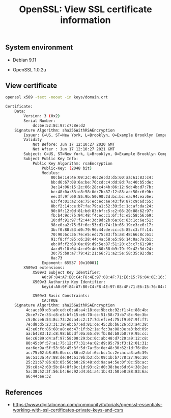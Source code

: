 #+TITLE: OpenSSL: View SSL certificate information
#+PROPERTY: header-args:sh :session *shell openssl-view-ssl-certificate-information sh* :results silent raw
#+PROPERTY: header-args:python :session *shell openssl-view-ssl-certificate-information python* :results silent raw
#+OPTIONS: ^:nil

** System environment

- Debian 9.11

- OpenSSL 1.0.2u

** View certificate

#+BEGIN_SRC sh :results replace code :exports both
openssl x509 -text -noout -in keys/domain.crt
#+END_SRC

#+RESULTS:
#+begin_src sh
Certificate:
    Data:
        Version: 3 (0x2)
        Serial Number:
            dc:6e:52:8c:97:c7:8e:d2
    Signature Algorithm: sha256WithRSAEncryption
        Issuer: C=US, ST=New York, L=Brooklyn, O=Example Brooklyn Company, OU=Technology Division, CN=examplebrooklyn.com
        Validity
            Not Before: Jun 17 12:10:27 2020 GMT
            Not After : Jun 17 12:10:27 2021 GMT
        Subject: C=US, ST=New York, L=Brooklyn, O=Example Brooklyn Company, OU=Technology Division, CN=examplebrooklyn.com
        Subject Public Key Info:
            Public Key Algorithm: rsaEncryption
                Public-Key: (2048 bit)
                Modulus:
                    00:be:14:4e:09:2c:40:2e:d3:d5:60:aa:61:83:c4:
                    bb:d6:67:08:6a:be:76:cd:c4:dd:8d:7a:40:b5:de:
                    3e:14:06:15:2c:06:28:c4:4b:86:12:9d:4b:d7:7b:
                    bc:48:0a:33:c8:58:0d:7b:87:12:83:ac:50:c6:9b:
                    ee:3f:9f:60:55:9b:50:90:2d:bc:bc:ea:94:ea:6e:
                    63:f4:01:a2:ce:75:ec:ec:ae:43:f9:87:c9:6d:55:
                    8b:f2:14:ce:b7:fa:79:a1:52:39:5c:1c:af:da:24:
                    90:8f:12:0d:81:bd:83:bf:c5:c2:66:20:88:62:97:
                    fb:b4:9c:75:94:48:f4:ec:c1:6f:fc:e5:58:56:69:
                    10:df:91:97:f2:44:3d:8d:2b:6a:6c:83:1c:6e:51:
                    98:e0:a2:75:5f:6c:53:d1:74:1b:65:19:e3:e6:17:
                    3b:f0:80:53:d0:79:96:44:de:cc:c5:85:c3:ff:14:
                    70:90:6c:36:7e:e5:ed:75:83:f5:a8:48:66:8c:61:
                    91:f8:ff:85:c6:28:44:4a:58:e5:96:14:0a:7a:b1:
                    eb:0f:f2:68:0a:09:d9:5e:87:51:20:c3:c7:61:90:
                    4a:d5:18:04:4c:d9:4d:80:38:b9:79:f9:42:3d:24:
                    30:75:b8:a7:79:42:21:66:71:a2:5e:58:35:92:da:
                    0a:73
                Exponent: 65537 (0x10001)
        X509v3 extensions:
            X509v3 Subject Key Identifier: 
                A0:9F:84:A7:B0:C4:F8:4E:97:08:4F:71:E6:15:76:04:0E:16:7F:43
            X509v3 Authority Key Identifier: 
                keyid:A0:9F:84:A7:B0:C4:F8:4E:97:08:4F:71:E6:15:76:04:0E:16:7F:43

            X509v3 Basic Constraints: 
                CA:TRUE
    Signature Algorithm: sha256WithRSAEncryption
         4c:ac:09:d3:a0:ed:c0:a6:a4:18:de:9b:cb:92:f1:4c:88:4b:
         2b:e7:7e:33:c8:e3:bf:15:e6:70:cc:51:58:73:b7:8c:9e:3b:
         c5:0c:e6:54:8c:73:2d:a4:c2:17:7d:ef:e4:75:f9:07:9f:f7:
         7e:d8:d5:23:31:39:eb:b7:ed:81:ce:45:2b:b6:26:d3:a4:38:
         42:e6:fc:86:68:a8:ed:47:1f:b2:1a:fc:3a:08:8e:a3:bd:09:
         aa:b4:83:12:c8:98:bb:df:0a:65:d9:fb:8d:b8:b0:79:95:cc:
         6e:c6:89:d4:af:97:58:00:29:bc:0c:ab:48:d7:20:a9:12:c8:
         80:45:0f:57:a1:75:12:f7:31:4a:02:d9:95:79:f3:12:01:31:
         ea:6e:9a:5f:53:96:45:3f:5d:7a:5b:6e:48:30:62:1d:76:8b:
         ac:75:02:b8:65:0b:cc:86:d2:bf:6c:bc:1c:2e:ac:a3:a6:39:
         a6:51:3a:47:88:de:84:61:9b:b3:cb:09:1b:b7:78:27:96:10:
         25:21:67:86:83:05:50:b0:26:48:dd:9a:a4:5e:0f:0c:5b:ac:
         39:c8:42:60:5b:84:8f:8c:1d:93:c2:d0:38:be:6d:64:38:2e:
         5a:38:52:3f:56:b4:6e:92:d4:61:a4:1b:43:50:e8:88:83:6a:
         a6:44:ee:32
#+end_src

** References

- https://www.digitalocean.com/community/tutorials/openssl-essentials-working-with-ssl-certificates-private-keys-and-csrs
